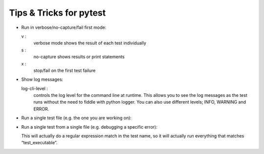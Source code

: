 
########################
Tips & Tricks for pytest
########################

-   Run in verbose/no-capture/fail first mode:

    .. prompt::

        pytest -vsx

    v :
        verbose mode shows the result of each test individually

    s :
        no-capture shows results or print statements

    x :
        stop/fail on the first test failure


-   Show log messages:

    .. prompt::

        pytest -vsx --log-cli-level DEBUG

    log-cli-level : 
        controls the log level for the command line at runtime.
        This allows you to see the log messages as the test runs without the need to fiddle with python logger.
        You can also use different levels; INFO, WARNING and ERROR.

-   Run a single test file (e.g. the one you are working on):

    .. prompt::

        pytest -vsx tests/test_maintel_disable_m1m3_balance_system.py


-   Run a single test from a single file (e.g. debugging a specific error):

    .. prompt::

        pytest -vsx tests/test_maintel_disable_m1m3_balance_system.py -k test_executable

    This will actually do a regular expression match in the test name, so it will actually run everything that matches “test_executable”.
